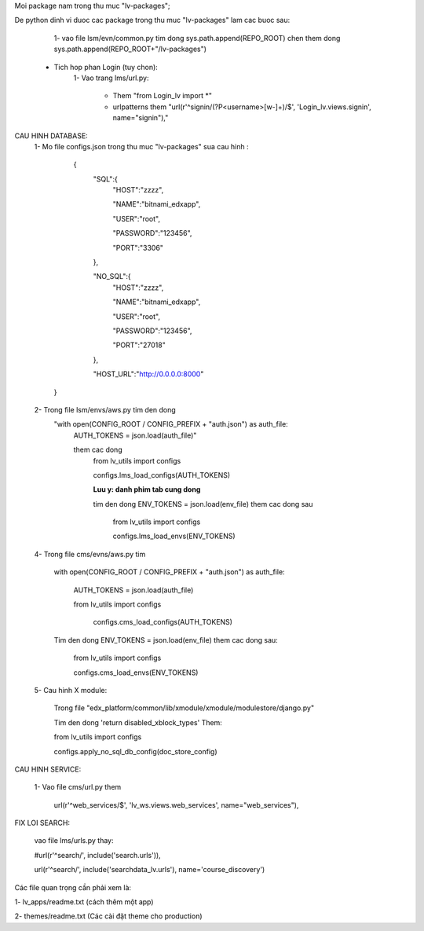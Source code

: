 Moi package nam trong thu muc "lv-packages";



De python dinh vi duoc cac package trong thu muc "lv-packages" lam cac buoc sau:
    1- vao file lsm/evn/common.py tim dong sys.path.append(REPO_ROOT)
    chen them dong sys.path.append(REPO_ROOT+"/lv-packages")

 * Tich hop phan Login (tuy chon):
    1- Vao trang  lms/url.py:

        - Them "from Login_lv import \*"

        - urlpatterns them "url(r'^signin/(?P<username>[\w\-]+)/$', 'Login_lv.views.signin', name="signin"),"

CAU HINH DATABASE:
    1- Mo file configs.json trong thu muc "lv-packages" sua cau hinh :

          {
              "SQL":{
                "HOST":"zzzz",

                "NAME":"bitnami_edxapp",

                "USER":"root",

                "PASSWORD":"123456",

                "PORT":"3306"

              },

              "NO_SQL":{
                "HOST":"zzzz",

                "NAME":"bitnami_edxapp",

                "USER":"root",

                "PASSWORD":"123456",

                "PORT":"27018"

              },

              "HOST_URL":"http://0.0.0.0:8000"

        }

    2- Trong file lsm/envs/aws.py tim den dong
        "with open(CONFIG_ROOT / CONFIG_PREFIX + "auth.json") as auth_file:
            AUTH_TOKENS = json.load(auth_file)"

            them cac dong
                from lv_utils import  configs

                configs.lms_load_configs(AUTH_TOKENS)

                **Luu y: danh phim tab cung dong**

                tim den dong ENV_TOKENS = json.load(env_file) them cac dong sau

                    from lv_utils import configs

                    configs.lms_load_envs(ENV_TOKENS)

    4- Trong file cms/evns/aws.py tim

            with open(CONFIG_ROOT / CONFIG_PREFIX + "auth.json") as auth_file:

                AUTH_TOKENS = json.load(auth_file)

                from lv_utils import  configs

                    configs.cms_load_configs(AUTH_TOKENS)

            Tim den dong ENV_TOKENS = json.load(env_file) them cac dong sau:

                from lv_utils import  configs

                configs.cms_load_envs(ENV_TOKENS)

    5- Cau hinh X module:

            Trong file "edx_platform/common/lib/xmodule/xmodule/modulestore/django.py"

            Tim den dong 'return disabled_xblock_types' Them:

            from lv_utils import configs

            configs.apply_no_sql_db_config(doc_store_config)

CAU HINH SERVICE:

     1- Vao file cms/url.py them

        url(r'^web_services/$', 'lv_ws.views.web_services', name="web_services"),


FIX LOI SEARCH:

    vao file lms/urls.py thay:

    #url(r'^search/', include('search.urls')),

    url(r'^search/', include('searchdata_lv.urls'), name='course_discovery')


Các file quan trọng cần phải xem là:

1- lv_apps/readme.txt (cách thêm một app)

2- themes/readme.txt (Các cài đặt theme cho production)


